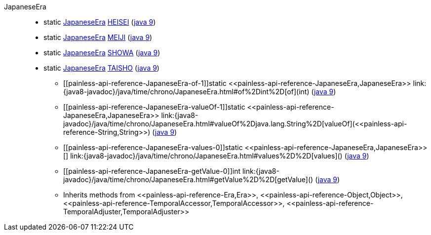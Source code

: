 ////
Automatically generated by PainlessDocGenerator. Do not edit.
Rebuild by running `gradle generatePainlessApi`.
////

[[painless-api-reference-JapaneseEra]]++JapaneseEra++::
** [[painless-api-reference-JapaneseEra-HEISEI]]static <<painless-api-reference-JapaneseEra,JapaneseEra>> link:{java8-javadoc}/java/time/chrono/JapaneseEra.html#HEISEI[HEISEI] (link:{java9-javadoc}/java/time/chrono/JapaneseEra.html#HEISEI[java 9])
** [[painless-api-reference-JapaneseEra-MEIJI]]static <<painless-api-reference-JapaneseEra,JapaneseEra>> link:{java8-javadoc}/java/time/chrono/JapaneseEra.html#MEIJI[MEIJI] (link:{java9-javadoc}/java/time/chrono/JapaneseEra.html#MEIJI[java 9])
** [[painless-api-reference-JapaneseEra-SHOWA]]static <<painless-api-reference-JapaneseEra,JapaneseEra>> link:{java8-javadoc}/java/time/chrono/JapaneseEra.html#SHOWA[SHOWA] (link:{java9-javadoc}/java/time/chrono/JapaneseEra.html#SHOWA[java 9])
** [[painless-api-reference-JapaneseEra-TAISHO]]static <<painless-api-reference-JapaneseEra,JapaneseEra>> link:{java8-javadoc}/java/time/chrono/JapaneseEra.html#TAISHO[TAISHO] (link:{java9-javadoc}/java/time/chrono/JapaneseEra.html#TAISHO[java 9])
* ++[[painless-api-reference-JapaneseEra-of-1]]static <<painless-api-reference-JapaneseEra,JapaneseEra>> link:{java8-javadoc}/java/time/chrono/JapaneseEra.html#of%2Dint%2D[of](int)++ (link:{java9-javadoc}/java/time/chrono/JapaneseEra.html#of%2Dint%2D[java 9])
* ++[[painless-api-reference-JapaneseEra-valueOf-1]]static <<painless-api-reference-JapaneseEra,JapaneseEra>> link:{java8-javadoc}/java/time/chrono/JapaneseEra.html#valueOf%2Djava.lang.String%2D[valueOf](<<painless-api-reference-String,String>>)++ (link:{java9-javadoc}/java/time/chrono/JapaneseEra.html#valueOf%2Djava.lang.String%2D[java 9])
* ++[[painless-api-reference-JapaneseEra-values-0]]static <<painless-api-reference-JapaneseEra,JapaneseEra>>[] link:{java8-javadoc}/java/time/chrono/JapaneseEra.html#values%2D%2D[values]()++ (link:{java9-javadoc}/java/time/chrono/JapaneseEra.html#values%2D%2D[java 9])
* ++[[painless-api-reference-JapaneseEra-getValue-0]]int link:{java8-javadoc}/java/time/chrono/JapaneseEra.html#getValue%2D%2D[getValue]()++ (link:{java9-javadoc}/java/time/chrono/JapaneseEra.html#getValue%2D%2D[java 9])
* Inherits methods from ++<<painless-api-reference-Era,Era>>++, ++<<painless-api-reference-Object,Object>>++, ++<<painless-api-reference-TemporalAccessor,TemporalAccessor>>++, ++<<painless-api-reference-TemporalAdjuster,TemporalAdjuster>>++
